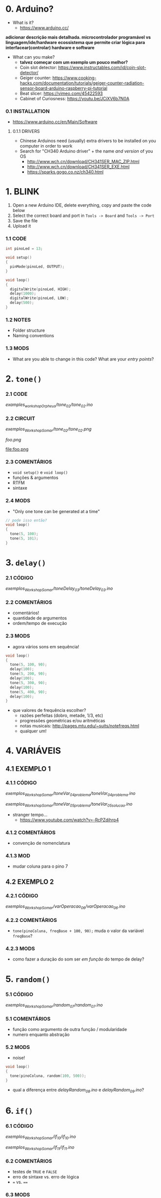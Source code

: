 * 0. Arduino?
- What is it?
  - https://www.arduino.cc/

*adicionar descrição mais detalhada. microcontrolador programável vs linguagem/ide/hardware*
*ecossistema que permite criar lógica para interfacear(controlar) hardware e software*

- What can you make?
  - *talvez começar com um exemplo um pouco melhor?*
  - Coin slot detector: https://www.instructables.com/id/coin-slot-detector/
  - Geiger counter: https://www.cooking-hacks.com/documentation/tutorials/geiger-counter-radiation-sensor-board-arduino-raspberry-pi-tutorial
  - Beat slicer: https://vimeo.com/45422593
  - Cabinet of Curiosness: https://youtu.be/JCiXV6b7N0A

*** 0.1 INSTALLATION
- https://www.arduino.cc/en/Main/Software

**** 0.1.1 DRIVERS
- Chinese Arduinos need (usually) extra drivers to be installed on you computer in order to work
- Search for "CH340 Arduino driver" + the name /and version/ of you OS
  - http://www.wch.cn/download/CH341SER_MAC_ZIP.html
  - http://www.wch.cn/download/CH341SER_EXE.html
  - https://sparks.gogo.co.nz/ch340.html


* 1. BLINK
1. Open a new Arduino IDE, delete everything, copy and paste the code below
2. Select the correct board and port in ~Tools -> Board~ and ~Tools -> Port~
3. Save the file
4. Upload it

*** 1.1 CODE
#+BEGIN_SRC c
int pinoLed = 13;

void setup()
{
  pinMode(pinoLed, OUTPUT);
}

void loop()
{
  digitalWrite(pinoLed, HIGH);
  delay(1000);
  digitalWrite(pinoLed, LOW);
  delay(500);  
}
#+END_SRC

*** 1.2 NOTES
- Folder structure
- Naming conventions

*** 1.3 MODS
- What are you able to change in this code? What are your /entry points/?


* 2. ~tone()~

*** 2.1 CODE
/examples_workshopOrpheus/tone_02/tone_02.ino/

*** 2.2 CIRCUIT
/exemplos_WorkshopSomar/tone_02/tone_02.png/

[[foo.png]]

file:foo.png

*** 2.3 COMENTÁRIOS
- ~void setup()~ e ~void loop()~
- funções & argumentos
- RTFM
- sintaxe

*** 2.4 MODS
- "Only one tone can be generated at a time"
#+BEGIN_SRC c
// pode isso então?
void loop()
{
  tone(5, 100); 
  tone(5, 101);
}
#+END_SRC


* 3. ~delay()~

*** 2.1 CÓDIGO
/exemplos_WorkshopSomar/toneDelay_03/toneDelay_03.ino/

*** 2.2 COMENTÁRIOS
- comentários!
- quantidade de argumentos
- ordem/tempo de execução

*** 2.3 MODS
- agora vários sons em sequência!

#+BEGIN_SRC c
void loop()
{
  tone(5, 100, 90);
  delay(100);
  tone(5, 200, 90);
  delay(100);
  tone(5, 300, 90);
  delay(100);
  tone(5, 400, 90);
  delay(100);
}
#+END_SRC

- que valores de frequência escolher?
  - razões perfeitas (dobro, metade, 1/3, etc)
  - progressões geométricas e/ou aritméticas
  - notas musicais: http://pages.mtu.edu/~suits/notefreqs.html
  - qualquer um!


* 4. VARIÁVEIS
** 4.1 EXEMPLO 1
*** 4.1.1 CÓDIGO
/exemplos_WorkshopSomar/toneVar_04_problema/toneVar_04_problema.ino/

/exemplos_WorkshopSomar/toneVar_05_problema/toneVar_05_solucao.ino/

- stranger tempo...
  - https://www.youtube.com/watch?v=-RcPZdihrp4

*** 4.1.2 COMENTÁRIOS 
- convenção de nomenclatura

*** 4.1.3 MOD
- mudar coluna para o pino 7

** 4.2 EXEMPLO 2
*** 4.2.1 CÓDIGO
/exemplos_WorkshopSomar/varOperacao_06/varOperacao_06.ino/

*** 4.2.2 COMENTÁRIOS
- ~tone(pinoColuna, freqBase + 100, 90);~ muda o valor da variável ~freqBase~?

*** 4.2.3 MODS
- como fazer a duração do som ser /em função/ do tempo de delay?

  
* 5. ~random()~
*** 5.1 CÓDIGO
/exemplos_WorkshopSomar/random_07/random_07.ino/

*** 5.1 COMENTÁRIOS
- função como argumento de outra função / modularidade
- numero enquanto abstração

*** 5.2 MODS
- noise!

#+BEGIN_SRC c
void loop()
{
  tone(pinoColuna, random(100, 500));
}
#+END_SRC

- qual a diferença entre /delayRandom_08.ino/ e /delayRandom_09.ino/?


* 6. ~if()~
*** 6.1 CÓDIGO
/exemplos_WorkshopSomar/if_10/if_10.ino/

/exemplos_WorkshopSomar/if_11/if_11.ino/

*** 6.2 COMENTÁRIOS
- testes de ~TRUE~ e ~FALSE~
- erro de sintaxe vs. erro de lógica
- ~=~ vs. ~==~

*** 6.3 MODS
- como mudar a probabilidade?


* 7. ITERAÇÃO 
*** 7.1 CÓDIGO
/exemplos_WorkshopSomar/iteracao_12/iteracao_12.ino/

*** 7.2 COMENTÁRIOS
- ~x = x + 1~

*** 7.3 MODS
- como fazer subir mais rápido, /e depois voltar/?


* 8. TUDO JUNTO E MISTURADO
- /exemplos_WorkshopSomar/tudoJunto_13/tudoJunto_13.ino/
- Esse código usa todos os conceitos vistos até agora em um único exemplo. Como?
